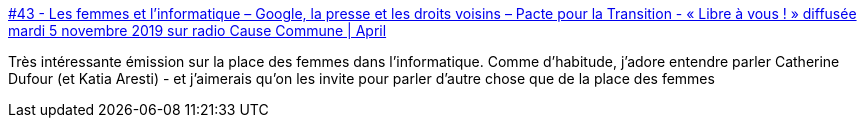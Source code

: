 :jbake-type: post
:jbake-status: published
:jbake-title: #43 - Les femmes et l’informatique – Google, la presse et les droits voisins – Pacte pour la Transition - « Libre à vous ! » diffusée mardi 5 novembre 2019 sur radio Cause Commune | April
:jbake-tags: féminisme,informatique,histoire,_mois_mars,_année_2021
:jbake-date: 2021-03-10
:jbake-depth: ../
:jbake-uri: shaarli/1615363832000.adoc
:jbake-source: https://nicolas-delsaux.hd.free.fr/Shaarli?searchterm=https%3A%2F%2Fapril.org%2F43-femmes-informatique&searchtags=f%C3%A9minisme+informatique+histoire+_mois_mars+_ann%C3%A9e_2021
:jbake-style: shaarli

https://april.org/43-femmes-informatique[#43 - Les femmes et l’informatique – Google, la presse et les droits voisins – Pacte pour la Transition - « Libre à vous ! » diffusée mardi 5 novembre 2019 sur radio Cause Commune | April]

Très intéressante émission sur la place des femmes dans l'informatique. Comme d'habitude, j'adore entendre parler Catherine Dufour (et Katia Aresti) - et j'aimerais qu'on les invite pour parler d'autre chose que de la place des femmes
